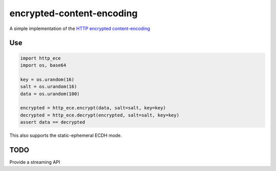 encrypted-content-encoding
==========================

A simple implementation of the `HTTP encrypted
content-encoding <https://tools.ietf.org/html/draft-nottingham-http-encryption-encoding>`_

Use
---

.. code-block:: python

    import http_ece
    import os, base64

    key = os.urandom(16)
    salt = os.urandom(16)
    data = os.urandom(100)

    encrypted = http_ece.encrypt(data, salt=salt, key=key)
    decrypted = http_ece.decrypt(encrypted, salt=salt, key=key)
    assert data == decrypted

This also supports the static-ephemeral ECDH mode.

TODO
----

Provide a streaming API
